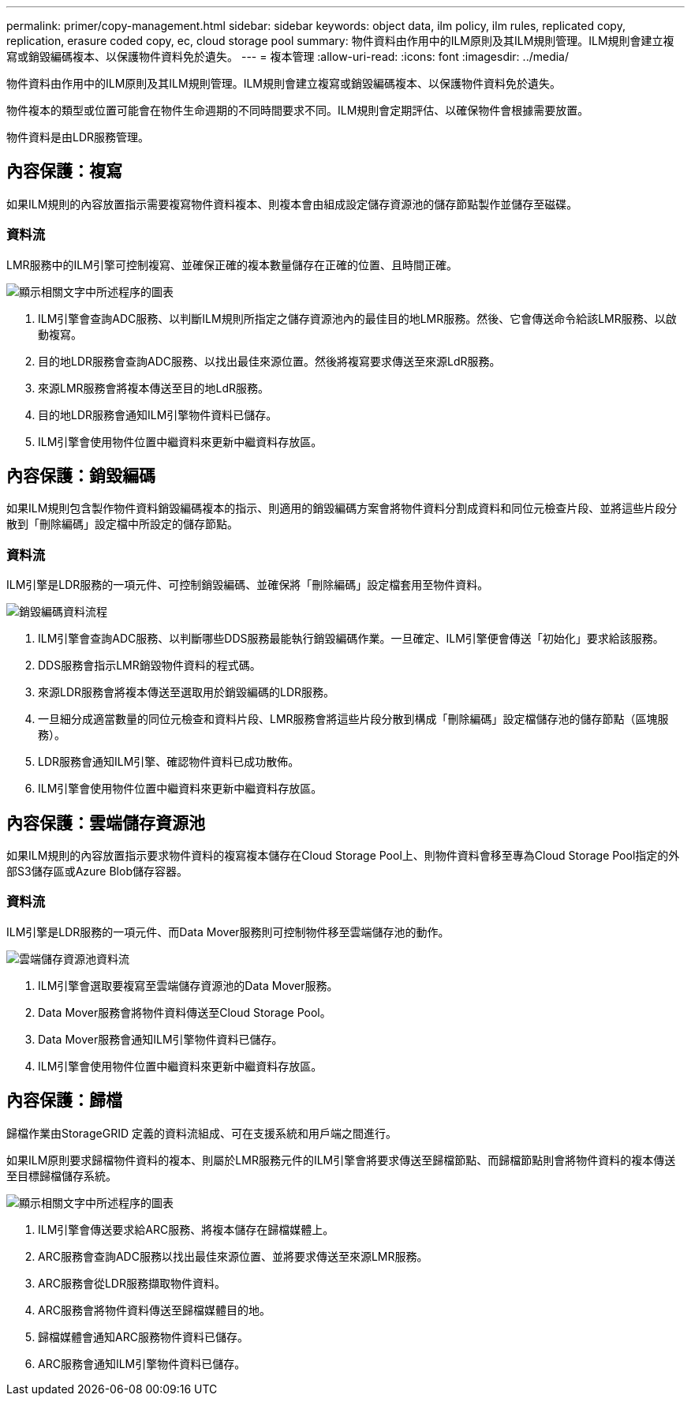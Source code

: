 ---
permalink: primer/copy-management.html 
sidebar: sidebar 
keywords: object data, ilm policy, ilm rules, replicated copy, replication, erasure coded copy, ec, cloud storage pool 
summary: 物件資料由作用中的ILM原則及其ILM規則管理。ILM規則會建立複寫或銷毀編碼複本、以保護物件資料免於遺失。 
---
= 複本管理
:allow-uri-read: 
:icons: font
:imagesdir: ../media/


[role="lead"]
物件資料由作用中的ILM原則及其ILM規則管理。ILM規則會建立複寫或銷毀編碼複本、以保護物件資料免於遺失。

物件複本的類型或位置可能會在物件生命週期的不同時間要求不同。ILM規則會定期評估、以確保物件會根據需要放置。

物件資料是由LDR服務管理。



== 內容保護：複寫

如果ILM規則的內容放置指示需要複寫物件資料複本、則複本會由組成設定儲存資源池的儲存節點製作並儲存至磁碟。



=== 資料流

LMR服務中的ILM引擎可控制複寫、並確保正確的複本數量儲存在正確的位置、且時間正確。

image::../media/replication_data_flow.png[顯示相關文字中所述程序的圖表]

. ILM引擎會查詢ADC服務、以判斷ILM規則所指定之儲存資源池內的最佳目的地LMR服務。然後、它會傳送命令給該LMR服務、以啟動複寫。
. 目的地LDR服務會查詢ADC服務、以找出最佳來源位置。然後將複寫要求傳送至來源LdR服務。
. 來源LMR服務會將複本傳送至目的地LdR服務。
. 目的地LDR服務會通知ILM引擎物件資料已儲存。
. ILM引擎會使用物件位置中繼資料來更新中繼資料存放區。




== 內容保護：銷毀編碼

如果ILM規則包含製作物件資料銷毀編碼複本的指示、則適用的銷毀編碼方案會將物件資料分割成資料和同位元檢查片段、並將這些片段分散到「刪除編碼」設定檔中所設定的儲存節點。



=== 資料流

ILM引擎是LDR服務的一項元件、可控制銷毀編碼、並確保將「刪除編碼」設定檔套用至物件資料。

image::../media/erasure_coding_data_flow.png[銷毀編碼資料流程]

. ILM引擎會查詢ADC服務、以判斷哪些DDS服務最能執行銷毀編碼作業。一旦確定、ILM引擎便會傳送「初始化」要求給該服務。
. DDS服務會指示LMR銷毀物件資料的程式碼。
. 來源LDR服務會將複本傳送至選取用於銷毀編碼的LDR服務。
. 一旦細分成適當數量的同位元檢查和資料片段、LMR服務會將這些片段分散到構成「刪除編碼」設定檔儲存池的儲存節點（區塊服務）。
. LDR服務會通知ILM引擎、確認物件資料已成功散佈。
. ILM引擎會使用物件位置中繼資料來更新中繼資料存放區。




== 內容保護：雲端儲存資源池

如果ILM規則的內容放置指示要求物件資料的複寫複本儲存在Cloud Storage Pool上、則物件資料會移至專為Cloud Storage Pool指定的外部S3儲存區或Azure Blob儲存容器。



=== 資料流

ILM引擎是LDR服務的一項元件、而Data Mover服務則可控制物件移至雲端儲存池的動作。

image::../media/cloud_storage_pool_data_flow.png[雲端儲存資源池資料流]

. ILM引擎會選取要複寫至雲端儲存資源池的Data Mover服務。
. Data Mover服務會將物件資料傳送至Cloud Storage Pool。
. Data Mover服務會通知ILM引擎物件資料已儲存。
. ILM引擎會使用物件位置中繼資料來更新中繼資料存放區。




== 內容保護：歸檔

歸檔作業由StorageGRID 定義的資料流組成、可在支援系統和用戶端之間進行。

如果ILM原則要求歸檔物件資料的複本、則屬於LMR服務元件的ILM引擎會將要求傳送至歸檔節點、而歸檔節點則會將物件資料的複本傳送至目標歸檔儲存系統。

image::../media/archiving_data_flow.png[顯示相關文字中所述程序的圖表]

. ILM引擎會傳送要求給ARC服務、將複本儲存在歸檔媒體上。
. ARC服務會查詢ADC服務以找出最佳來源位置、並將要求傳送至來源LMR服務。
. ARC服務會從LDR服務擷取物件資料。
. ARC服務會將物件資料傳送至歸檔媒體目的地。
. 歸檔媒體會通知ARC服務物件資料已儲存。
. ARC服務會通知ILM引擎物件資料已儲存。

